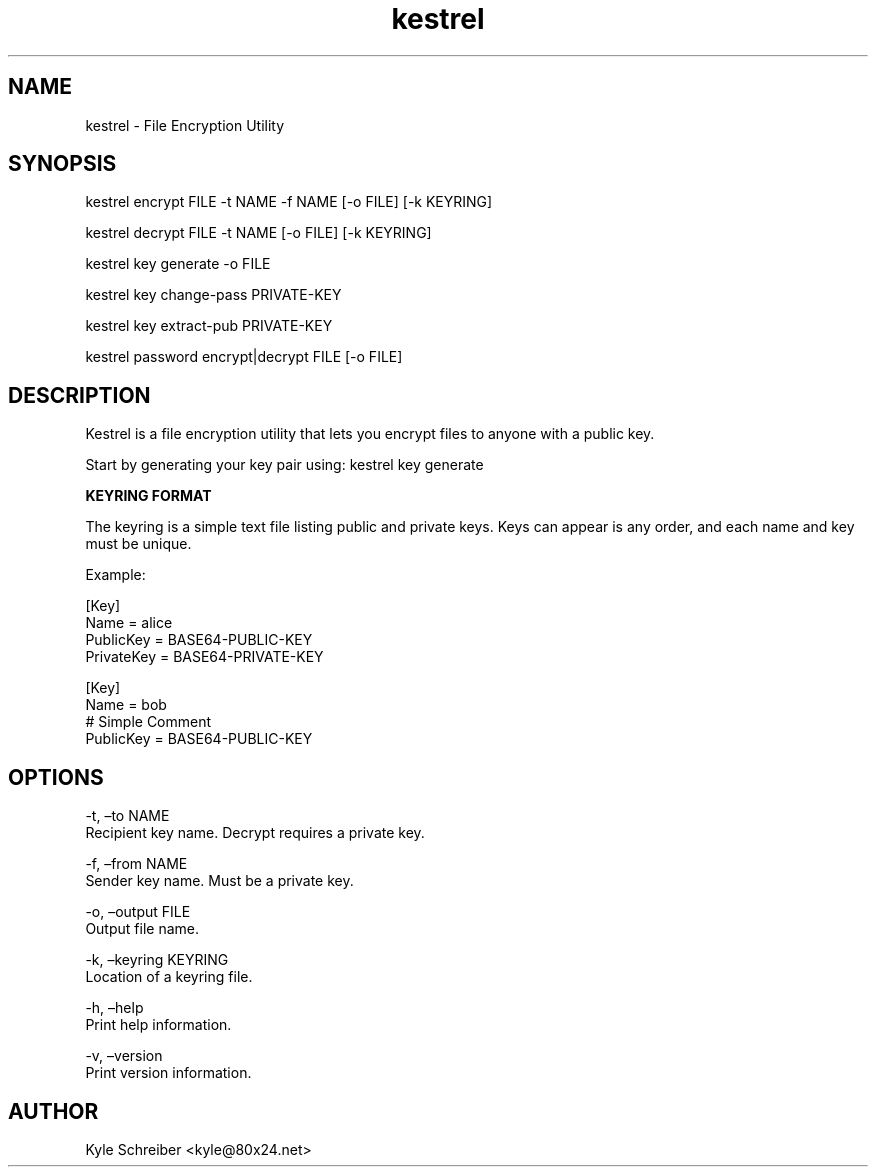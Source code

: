 .\" Automatically generated by Pandoc 2.19.2
.\"
.\" Define V font for inline verbatim, using C font in formats
.\" that render this, and otherwise B font.
.ie "\f[CB]x\f[]"x" \{\
. ftr V B
. ftr VI BI
. ftr VB B
. ftr VBI BI
.\}
.el \{\
. ftr V CR
. ftr VI CI
. ftr VB CB
. ftr VBI CBI
.\}
.TH "kestrel" "1" "" "" "Kestrel Manual"
.hy
.SH NAME
.PP
kestrel - File Encryption Utility
.SH SYNOPSIS
.PP
kestrel encrypt FILE -t NAME -f NAME [-o FILE] [-k KEYRING]
.PP
kestrel decrypt FILE -t NAME [-o FILE] [-k KEYRING]
.PP
kestrel key generate -o FILE
.PP
kestrel key change-pass PRIVATE-KEY
.PP
kestrel key extract-pub PRIVATE-KEY
.PP
kestrel password encrypt|decrypt FILE [-o FILE]
.SH DESCRIPTION
.PP
Kestrel is a file encryption utility that lets you encrypt files to
anyone with a public key.
.PP
Start by generating your key pair using: kestrel key generate
.PP
\f[B]KEYRING FORMAT\f[R]
.PP
The keyring is a simple text file listing public and private keys.
Keys can appear is any order, and each name and key must be unique.
.PP
Example:
.PP
[Key]
.PD 0
.P
.PD
Name = alice
.PD 0
.P
.PD
PublicKey = BASE64-PUBLIC-KEY
.PD 0
.P
.PD
PrivateKey = BASE64-PRIVATE-KEY
.PP
[Key]
.PD 0
.P
.PD
Name = bob
.PD 0
.P
.PD
# Simple Comment
.PD 0
.P
.PD
PublicKey = BASE64-PUBLIC-KEY
.SH OPTIONS
.PP
-t, \[en]to NAME
.PD 0
.P
.PD
Recipient key name.
Decrypt requires a private key.
.PP
-f, \[en]from NAME
.PD 0
.P
.PD
Sender key name.
Must be a private key.
.PP
-o, \[en]output FILE
.PD 0
.P
.PD
Output file name.
.PP
-k, \[en]keyring KEYRING
.PD 0
.P
.PD
Location of a keyring file.
.PP
-h, \[en]help
.PD 0
.P
.PD
Print help information.
.PP
-v, \[en]version
.PD 0
.P
.PD
Print version information.
.SH AUTHOR
.PP
Kyle Schreiber <kyle@80x24.net>
